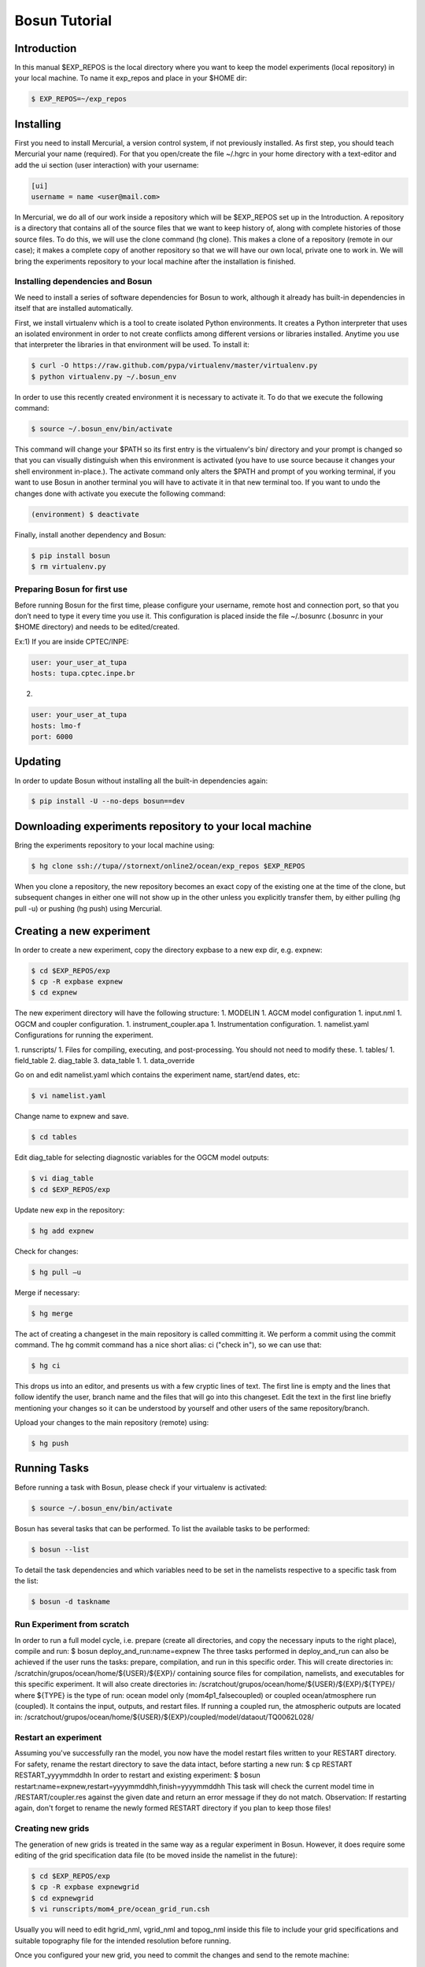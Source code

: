 ﻿Bosun Tutorial
==============

************
Introduction
************

In this manual $EXP_REPOS is the local directory where you want to keep the
model experiments (local repository) in your local machine. To name it exp_repos
and place in your $HOME dir:

.. code-block:: bash

  $ EXP_REPOS=~/exp_repos

**********
Installing
**********

First you need to install Mercurial, a version control system, if not previously
installed. As first step, you should teach Mercurial your name (required). For
that you open/create the file ~/.hgrc in your home directory with a text-editor
and add the ui section (user interaction) with your username:

.. code-block:: guess

  [ui]
  username = name <user@mail.com>

In Mercurial, we do all of our work inside a repository which will be $EXP_REPOS
set up in the Introduction. A repository is a directory that contains all of the
source files that we want to keep history of, along with complete histories of
those source files. To do this, we will use the clone command (hg clone). This
makes a clone of a repository (remote in our case); it makes a complete copy of
another repository so that we will have our own local, private one to work in.
We will bring the experiments repository to your local machine after the
installation is finished.


Installing dependencies and Bosun
*********************************

We need to install a series of software dependencies for Bosun to work, although
it already has built-in dependencies in itself that are installed automatically.


First, we install virtualenv which is a tool to create isolated Python
environments. It creates a Python interpreter that uses an isolated environment
in order to not create conflicts among different versions or libraries
installed. Anytime you use that interpreter the libraries in that environment
will be used. To install it:


.. code-block:: bash

  $ curl -O https://raw.github.com/pypa/virtualenv/master/virtualenv.py
  $ python virtualenv.py ~/.bosun_env


In order to use this recently created environment it is necessary to activate
it. To do that we execute the following command:


.. code-block:: bash

  $ source ~/.bosun_env/bin/activate


This command will change your $PATH so its first entry is the virtualenv's bin/
directory and your prompt is changed so that you can visually distinguish when
this environment is activated (you have to use source because it changes your
shell environment in-place.). The activate command only alters the $PATH and
prompt of you working terminal, if you want to use Bosun in another terminal you
will have to activate it in that new terminal too. If you want to undo the
changes done with activate you execute the following command:

.. code-block:: bash

  (environment) $ deactivate

Finally, install another dependency and Bosun:

.. code-block:: bash

  $ pip install bosun
  $ rm virtualenv.py


Preparing Bosun for first use
*****************************

Before running Bosun for the first time, please configure your username, remote
host and connection port, so that you don’t need to type it every time you use
it. This configuration is placed inside the file ~/.bosunrc (.bosunrc in your
$HOME directory) and needs to be edited/created.


Ex:1)
If you are inside CPTEC/INPE:

.. code-block:: guess

  user: your_user_at_tupa
  hosts: tupa.cptec.inpe.br

2)

.. code-block:: guess

  user: your_user_at_tupa
  hosts: lmo-f
  port: 6000

********
Updating
********

In order to update Bosun without installing all the built-in dependencies again:


.. code-block:: bash

  $ pip install -U --no-deps bosun==dev



********************************************************
Downloading experiments repository to your local machine
********************************************************


Bring the experiments repository to your local machine using:


.. code-block:: bash

  $ hg clone ssh://tupa//stornext/online2/ocean/exp_repos $EXP_REPOS


When you clone a repository, the new repository becomes an exact copy of the
existing one at the time of the clone, but subsequent changes in either one will
not show up in the other unless you explicitly transfer them, by either pulling
(hg pull -u) or pushing (hg push) using Mercurial.

*************************
Creating a new experiment
*************************

In order to create a new experiment, copy the directory expbase to a new exp
dir, e.g. expnew:


.. code-block:: bash

  $ cd $EXP_REPOS/exp
  $ cp -R expbase expnew
  $ cd expnew

The new experiment directory will have the following structure: 1. MODELIN 1.
AGCM model configuration 1. input.nml 1. OGCM and coupler configuration. 1.
instrument_coupler.apa 1. Instrumentation configuration. 1. namelist.yaml
Configurations for running the experiment.




1. runscripts/ 1. Files for compiling, executing, and post-processing. You
should not need to modify these. 1. tables/ 1. field_table 2. diag_table 3.
data_table 1. 1. data_override


Go on and edit namelist.yaml which contains the experiment name, start/end
dates, etc:

.. code-block:: bash

  $ vi namelist.yaml

Change name to expnew and save.

.. code-block:: bash

  $ cd tables


Edit diag_table for selecting diagnostic variables for the OGCM model outputs:

.. code-block:: bash

  $ vi diag_table
  $ cd $EXP_REPOS/exp

Update new exp in the repository:

.. code-block:: bash

  $ hg add expnew


Check for changes:


.. code-block:: bash

  $ hg pull –u


Merge if necessary:


.. code-block:: bash

  $ hg merge


The act of creating a changeset in the main repository is called committing it.
We perform a commit using the commit command. The hg commit command has a nice
short alias: ci ("check in"), so we can use that:

.. code-block:: bash

  $ hg ci


This drops us into an editor, and presents us with a few cryptic lines of text.
The first line is empty and the lines that follow identify the user, branch name
and the files that will go into this changeset. Edit the text in the first line
briefly mentioning your changes so it can be understood by yourself and other
users of the same repository/branch.

Upload your changes to the main repository (remote) using:


.. code-block:: bash

  $ hg push

*************
Running Tasks
*************

Before running a task with Bosun, please check if your virtualenv is activated:


.. code-block:: bash

  $ source ~/.bosun_env/bin/activate


Bosun has several tasks that can be performed. To list the available tasks to be
performed:


.. code-block:: bash

  $ bosun --list


To detail the task dependencies and which variables need to be set in the
namelists respective to a specific task from the list:


.. code-block:: bash

  $ bosun -d taskname


Run Experiment from scratch
***************************


In order to run a full model cycle, i.e. prepare (create all directories, and
copy the necessary inputs to the right place), compile and run: $ bosun
deploy_and_run:name=expnew The three tasks performed in deploy_and_run can also
be achieved if the user runs the tasks: prepare, compilation, and run in this
specific order. This will create directories in:
/scratchin/grupos/ocean/home/${USER}/${EXP}/ containing source files for
compilation, namelists, and executables for this specific experiment. It will
also create directories in:
/scratchout/grupos/ocean/home/${USER}/${EXP}/${TYPE}/ where ${TYPE} is the type
of run: ocean model only (mom4p1_falsecoupled) or coupled ocean/atmosphere run
(coupled). It contains the input, outputs, and restart files. If running a
coupled run, the atmospheric outputs are located in:
/scratchout/grupos/ocean/home/${USER}/${EXP}/coupled/model/dataout/TQ0062L028/

Restart an experiment
*********************

Assuming you've successfully ran the model, you now have the model restart files
written to your RESTART directory. For safety, rename the restart directory to
save the data intact, before starting a new run: $ cp RESTART RESTART_yyyymmddhh
In order to restart and existing experiment: $ bosun
restart:name=expnew,restart=yyyymmddhh,finish=yyyymmddhh This task will check
the current model time in /RESTART/coupler.res against the given date and return
an error message if they do not match. Observation: If restarting again, don't
forget to rename the newly formed RESTART directory if you plan to keep those
files!


Creating new grids
******************


The generation of new grids is treated in the same way as a regular experiment
in Bosun. However, it does require some editing of the grid specification data
file (to be moved inside the namelist in the future):


.. code-block:: bash

  $ cd $EXP_REPOS/exp
  $ cp -R expbase expnewgrid
  $ cd expnewgrid
  $ vi runscripts/mom4_pre/ocean_grid_run.csh


Usually you will need to edit hgrid_nml, vgrid_nml and topog_nml inside this
file to include your grid specifications and suitable topography file for the
intended resolution before running.


Once you configured your new grid, you need to commit the changes and send to
the remote machine:


.. code-block:: bash

  $ hg add expnewgrid
  $ hg pull -u
  $ hg commit -m "New grid generation"
  $ hg push

In order to create the grid and the exchange grid for the coupled model using
Bosun:


.. code-block:: bash

  $ bosun generate_grid:name="expnewgrid"
  $ bosun make_xgrids:name="expnewgrid"

This tasks will generate the following file in the remote machine:


.. code-block:: bash

  /scratchout/grupos/ocean/home/${USER}/${EXP}/coupled/gengrid/grid_spec_UNION.nc


The grid_spec_UNION.nc is the actual file that will be used when running the
model. It is recommended to change the name of the file so that it includes the
grid resolution, e.g. grid_spec_0.1.nc for a 1/10 of degree global regular grid.


Regridding required fields for new grids
****************************************


The generation of regrid fields is also treated in the same way as a regular
experiment in Bosun. Make sure that you have the destination grid available if
it wasn't created using the previous section. Go on and edit namelist.yaml
inside expnewgrid:

.. code-block:: bash

  $ vi namelist.yaml


.. code-block:: yaml

  regrid_3d_src_file: /stornext/online2/ocean/database/your_source_file.nc
  regrid_3d_dest_grid: ${gengrid_workdir}/your_destination_grid.nc
  regrid_3d_output_filename: your_3D_field_regridded.nc


Make sure "regrid_3d_run_this_module" is set to "True" in order to run the
regrid 3D module, then edit the above three lines in order to set the source
file, e.g. with temperature and salt 3D fields (monthly climatology with 12 time
steps), your model grid file, and the output file name.


Make sure the number of variables and their  names in
runscripts/mom4_pre/regrid_3d_run.csh match the names of the source fields in
regrid_3d_src_file:

.. code-block:: bash

  $ vi runscripts/mom4_pre/regrid_3d_run.csh

.. code-block:: yaml

  numfields = 2
  src_field_name = 'temp','salt'


Once the above is done, run the task:


.. code-block:: bash

  $ bosun regrid_3d:name="expnewgrid"


This will create the following regrid file in the directory:


.. code-block:: bash

  /scratchout/grupos/ocean/home/${USER}/${EXP}/coupled/regrid_3d/your_3D_field_regridded.nc


Always check if the output file really contains the required fields with the
correct numbers of grid points and time steps before running the model.


To start a run using a new grid, it is also required to have three other 2D
fields regridded: temp, salt, and chlorophyll. Go on and edit namelist.yaml
inside expnewgrid:

.. code-block:: bash

  $ vi namelist.yaml

.. code-block:: yaml

  regrid_2d_namelist:
    file: ${expdir}/tables/regrid_2d.nml
    vars:
      regrid_2d_nml:
        numfields: 1
        src_file: /stornext/online2/ocean/database/levitus.nc
        src_field_name: temp
        dest_field_name: temp
        dest_grid: ${gengrid_workdir}/your_destination_grid.nc
        dest_file: temp_0.1regrid.nc
        dest_grid_type: T
        vector_field: False


Make sure "regrid_2d_run_this_module" is set to "True" in order to run the
regrid 2D module, then edit the regrid_2d_namelist shown in the lines above.
You'll need to edit this regrid_2d_namelist for each field and create individual
files for temp, salt, and chlorophyll.


This will create the following regrid file in the directory:


.. code-block:: bash

  /scratchout/grupos/ocean/home/${USER}/${EXP}/coupled/regrid_2d/your_2D_field_regridded.nc
